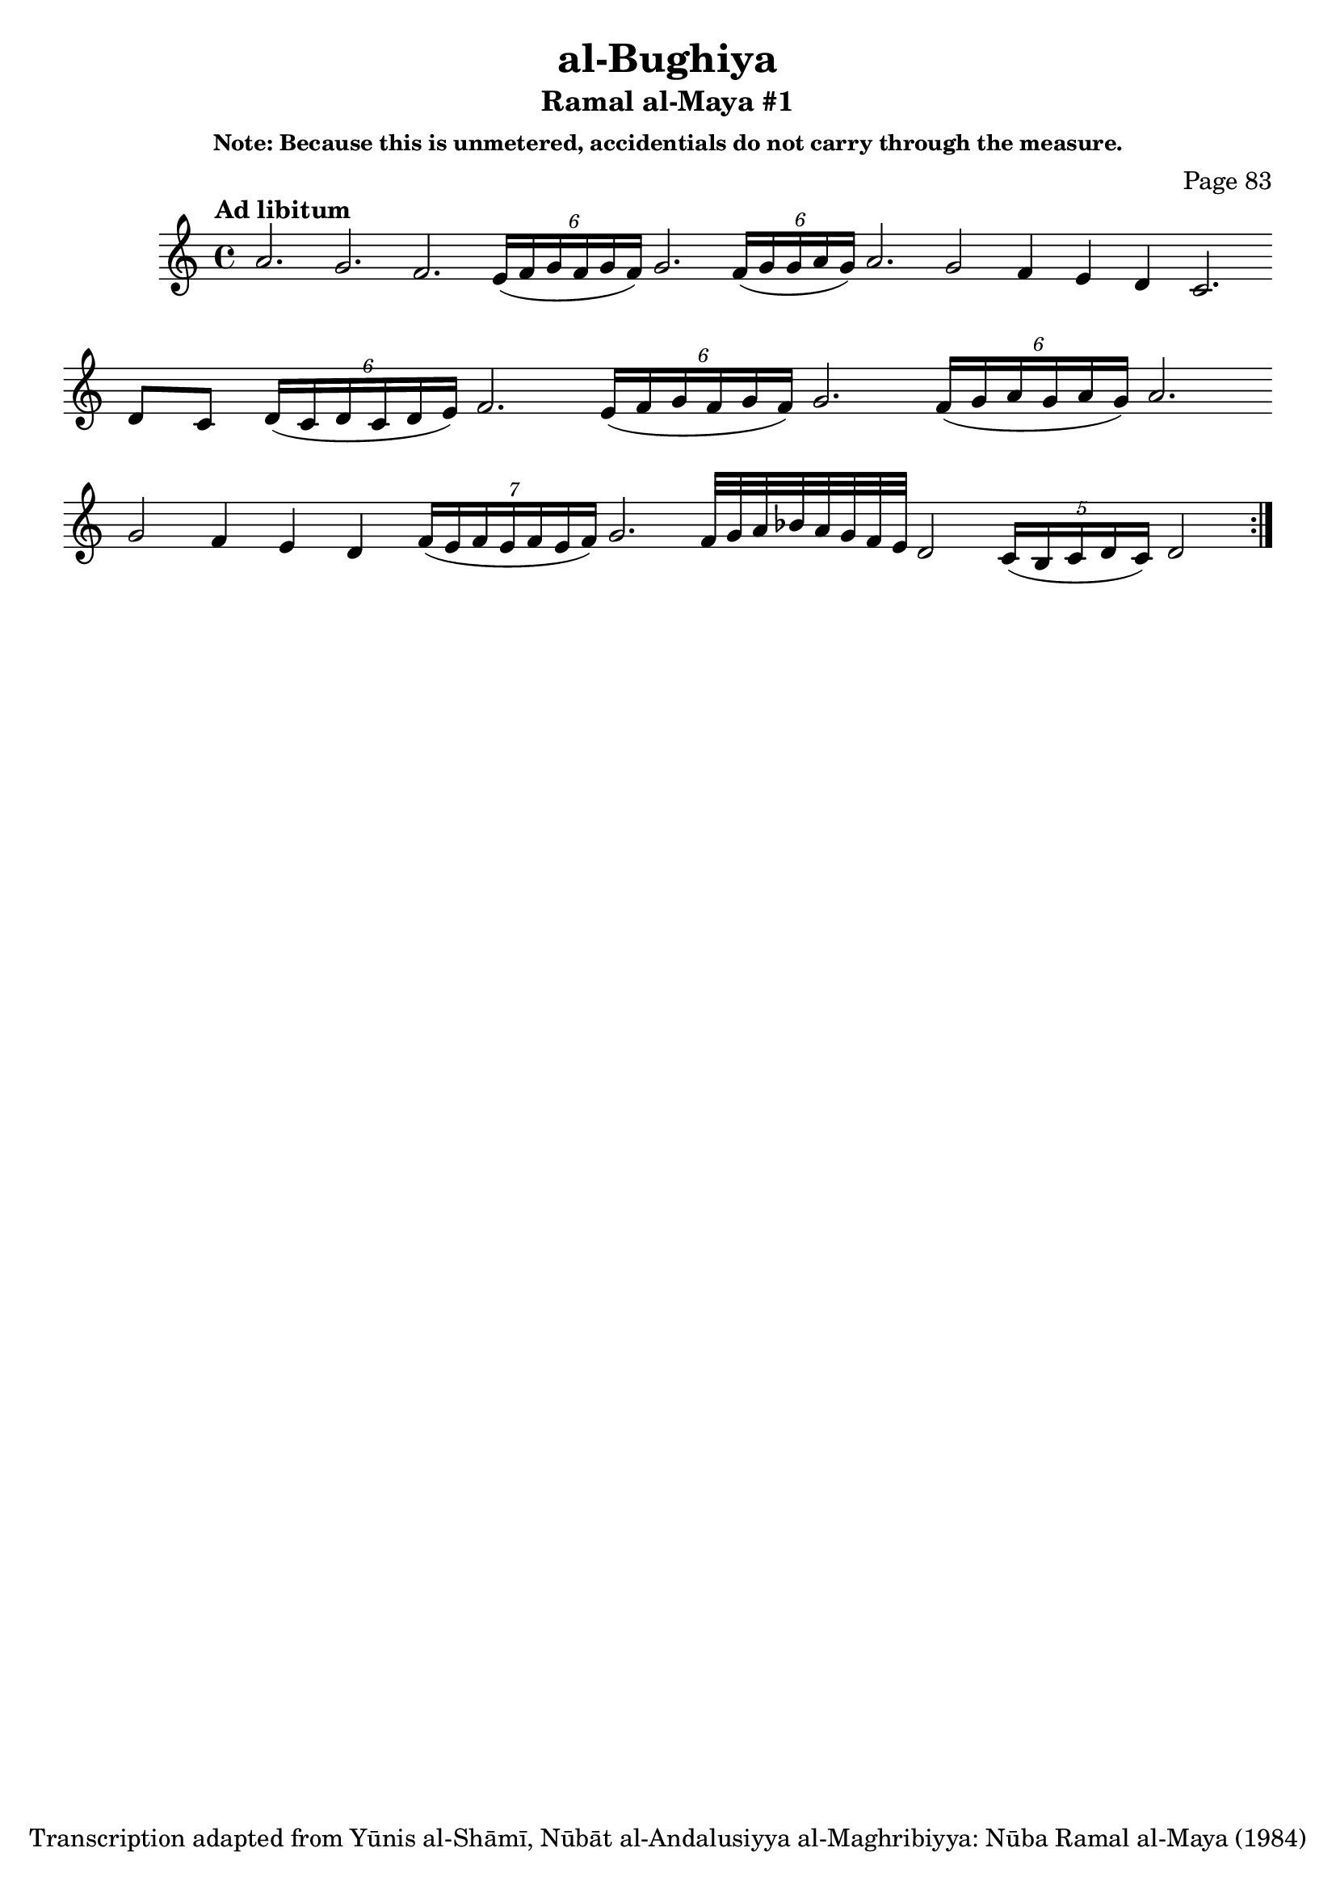 \version "2.18.2"

\header {

	title = "al-Bughiya"
	subtitle = "Ramal al-Maya #1"
	composer = "Page 83"
	subsubtitle = "Note: Because this is unmetered, accidentials do not carry through the measure."
	copyright = "Transcription adapted from Yūnis al-Shāmī, Nūbāt al-Andalusiyya al-Maghribiyya: Nūba Ramal al-Maya (1984)"
	tagline = ""
}

% VARIABLES

db = \bar "!"
dc = \markup { \right-align { \italic { "D.C. al Fine" } } }
ds = \markup { \right-align { \italic { "D.S. al Fine" } } }
dsalcoda = \markup { \right-align { \italic { "D.S. al Coda" } } }
dcalcoda = \markup { \right-align { \italic { "D.C. al Coda" } } }
fine = \markup { \italic { "Fine" } }
incomplete = \markup { \right-align "Incomplete: missing pages in scan. Following number is likely also missing" }
continue = \markup { \center-align "Continue..." }
segno = \markup { \musicglyph #"scripts.segno" }
coda = \markup { \musicglyph #"scripts.coda" }
error = \markup { { "Wrong number of beats in score" } }
repeaterror = \markup { { "Score appears to be missing repeat" } }
accidentalerror = \markup { { "Unclear accidentals" } }

\score {
	\relative d' {
		\clef "treble"
		\key c \major
		\tempo "Ad libitum"
		\cadenzaOn
		\accidentalStyle forget
		\repeat volta 2 {
			a'2. g2. f2. \tuplet 6/4 { e16[( f g f g f)] } \bar ""
			g2. \tuplet 6/4 { f16[( g  g a g)] } a2. \bar ""
			g2 f4 e d c2. \bar ""
			d8[ c] \tuplet 6/4 { d16[( c d c d e)] } f2. \bar ""
			\tuplet 6/4 { e16[( f g f g f)] } g2. \bar ""
			\tuplet 6/4 { f16[( g a g a g)] } a2. \bar ""
			g2  f4 e d \bar ""
			\tuplet 7/4 { f16[( e f e f e f)] } g2. \bar ""
			f32[ g a bes a g f e] \bar ""
			d2 \tuplet 5/4 { c16[( b c d c)] } d2
		}

	}

	\layout {}
	\midi {}
}
